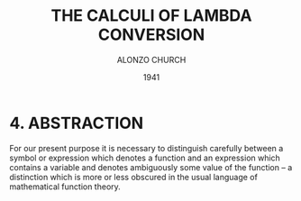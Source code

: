 #+title: THE CALCULI OF LAMBDA CONVERSION
#+author: ALONZO CHURCH
#+date: 1941

* 4. ABSTRACTION

For our present purpose it is necessary to distinguish carefully
between a symbol or expression which denotes a function
and an expression which contains a variable
and denotes ambiguously some value of the function --
a distinction which is more or less obscured
in the usual language of mathematical function theory.
